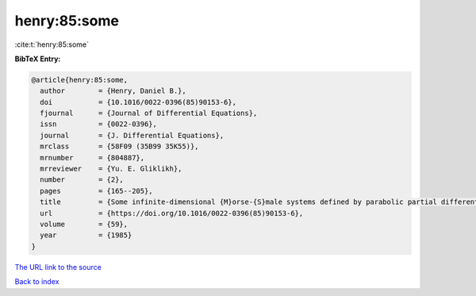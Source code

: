 henry:85:some
=============

:cite:t:`henry:85:some`

**BibTeX Entry:**

.. code-block:: bibtex

   @article{henry:85:some,
     author        = {Henry, Daniel B.},
     doi           = {10.1016/0022-0396(85)90153-6},
     fjournal      = {Journal of Differential Equations},
     issn          = {0022-0396},
     journal       = {J. Differential Equations},
     mrclass       = {58F09 (35B99 35K55)},
     mrnumber      = {804887},
     mrreviewer    = {Yu. E. Gliklikh},
     number        = {2},
     pages         = {165--205},
     title         = {Some infinite-dimensional {M}orse-{S}male systems defined by parabolic partial differential equations},
     url           = {https://doi.org/10.1016/0022-0396(85)90153-6},
     volume        = {59},
     year          = {1985}
   }
`The URL link to the source <https://doi.org/10.1016/0022-0396(85)90153-6>`_


`Back to index <../By-Cite-Keys.html>`_
